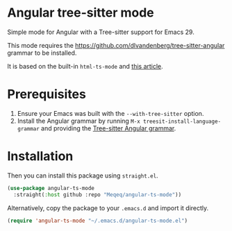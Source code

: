 * Angular tree-sitter mode

Simple mode for Angular with a Tree-sitter support for Emacs 29. 

This mode requires the [[https://github.com/dlvandenberg/tree-sitter-angular]] grammar to be installed.

It is based on the built-in =html-ts-mode= and [[https://www.masteringemacs.org/article/lets-write-a-treesitter-major-mode][this article]]. 

* Prerequisites

1. Ensure your Emacs was built with the =--with-tree-sitter= option.
2. Install the Angular grammar by running =M-x treesit-install-language-grammar= and providing the [[https://github.com/dlvandenberg/tree-sitter-angular][Tree-sitter Angular grammar]].

* Installation

Then you can install this package using =straight.el=.

#+begin_src emacs-lisp
(use-package angular-ts-mode
  :straight(:host github :repo "Meqeq/angular-ts-mode"))
#+end_src

Alternatively, copy the package to your =.emacs.d= and import it directly.

#+begin_src emacs-lisp
(require 'angular-ts-mode "~/.emacs.d/angular-ts-mode.el")
#+end_src
